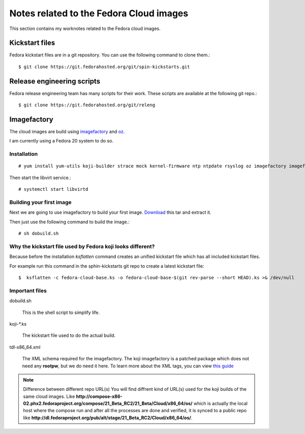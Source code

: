 Notes related to the Fedora Cloud images
=========================================

This section contains my worknotes related to the Fedora cloud images.

Kickstart files
---------------

Fedora kickstart files are in a git repository. You can use the following command to clone them.::

    $ git clone https://git.fedorahosted.org/git/spin-kickstarts.git


Release engineering scripts
---------------------------

Fedora release engineering team has many scripts for their work. These scripts are available at the following git repo.::

    $ git clone https://git.fedorahosted.org/git/releng

Imagefactory
-------------

The cloud images are build using `imagefactory <https://github.com/redhat-imaging/imagefactory>`_ and `oz <https://github.com/clalancette/oz/wiki/Oz-architecture>`_.

I am currently using a Fedora 20 system to do so.

Installation
############

::

    # yum install yum-utils koji-builder strace mock kernel-firmware ntp ntpdate rsyslog oz imagefactory imagefactory-plugins-TinMan imagefactory-plugins-Docker imagefactory-plugins-vSphere imagefactory-plugins-ovfcommon imagefactory-plugins imagefactory-plugins-OVA imagefactory-plugins-EC2 imagefactory-plugins-RHEVM python-psphere VMDKstream pykickstart

Then start the libvirt service.::

    # systemctl start libvirtd


Building your first image
#########################

Next we are going to use imagefactory to build your first image. `Download <https://kushal.fedorapeople.org/f21build.tar.gz>`_ this tar and extract it.

Then just use the following command to build the image.::

    # sh dobuild.sh

Why the kickstart file used by Fedora koji looks different?
###########################################################

Because before the installation *ksflatten* command creates an unified kickstart file which has all included kickstart files.

For example run this command in the sphin-kickstarts git repo to create a latest kickstart file::

    $  ksflatten -c fedora-cloud-base.ks -o fedora-cloud-base-$(git rev-parse --short HEAD).ks >& /dev/null


Important files
###############

dobuild.sh

    This is the shell script to simplify life.

koji-\*.ks

    The kickstart file used to do the actual build.

tdl-x86_64.xml

    The XML schema required for the imagefactory. The koji imagefactory is a patched package which does not need any **rootpw**, but we do need it here. To learn more about the XML tags, you can view `this guide <http://imgfac.org/documentation/tdl/TDL.html>`_


.. note:: Difference between different repo URL(s)
   You will find diffrent kind of URL(s) used for the koji builds of the same cloud images. Like **http://compose-x86-02.phx2.fedoraproject.org/compose/21_Beta_RC2/21_Beta/Cloud/x86_64/os/** which is actually the local host where the compose run and after all the processes are done and verified, it is synced to a public repo like **http://dl.fedoraproject.org/pub/alt/stage/21_Beta_RC2/Cloud/x86_64/os/**. 
